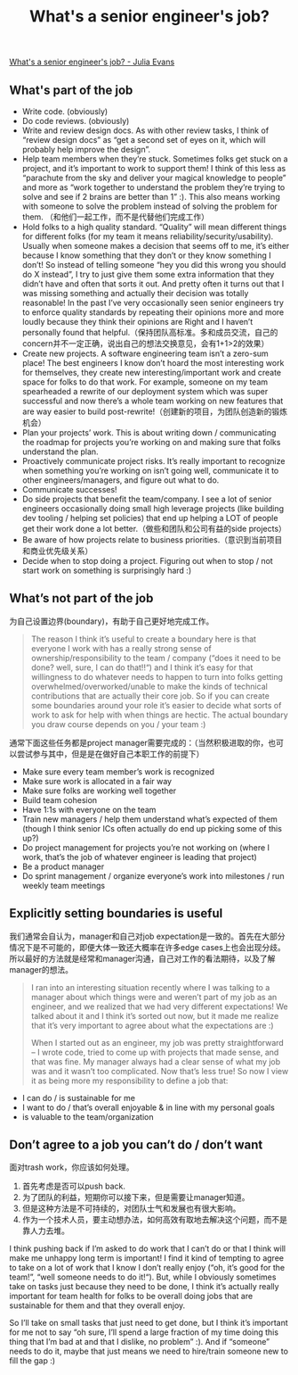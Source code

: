 #+title: What's a senior engineer's job?

[[https://jvns.ca/blog/senior-engineer/][What's a senior engineer's job? - Julia Evans]]

** What's part of the job
- Write code. (obviously)
- Do code reviews. (obviously)
- Write and review design docs. As with other review tasks, I think of “review design docs” as “get a second set of eyes on it, which will probably help improve the design”.
- Help team members when they’re stuck. Sometimes folks get stuck on a project, and it’s important to work to support them! I think of this less as “parachute from the sky and deliver your magical knowledge to people” and more as “work together to understand the problem they’re trying to solve and see if 2 brains are better than 1” :). This also means working with someone to solve the problem instead of solving the problem for them. （和他们一起工作，而不是代替他们完成工作）
- Hold folks to a high quality standard. “Quality” will mean different things for different folks (for my team it means reliability/security/usability). Usually when someone makes a decision that seems off to me, it’s either because I know something that they don’t or they know something I don’t! So instead of telling someone “hey you did this wrong you should do X instead”, I try to just give them some extra information that they didn’t have and often that sorts it out. And pretty often it turns out that I was missing something and actually their decision was totally reasonable! In the past I’ve very occasionally seen senior engineers try to enforce quality standards by repeating their opinions more and more loudly because they think their opinions are Right and I haven’t personally found that helpful.（保持团队高标准。多和成员交流，自己的concern并不一定正确，说出自己的想法交换意见，会有1+1>2的效果）
- Create new projects. A software engineering team isn’t a zero-sum place! The best engineers I know don’t hoard the most interesting work for themselves, they create new interesting/important work and create space for folks to do that work. For example, someone on my team spearheaded a rewrite of our deployment system which was super successful and now there’s a whole team working on new features that are way easier to build post-rewrite!（创建新的项目，为团队创造新的锻炼机会）
- Plan your projects’ work. This is about writing down / communicating the roadmap for projects you’re working on and making sure that folks understand the plan.
- Proactively communicate project risks. It’s really important to recognize when something you’re working on isn’t going well, communicate it to other engineers/managers, and figure out what to do.
- Communicate successes!
- Do side projects that benefit the team/company. I see a lot of senior engineers occasionally doing small high leverage projects (like building dev tooling / helping set policies) that end up helping a LOT of people get their work done a lot better.（做些和团队和公司有益的side projects）
- Be aware of how projects relate to business priorities.（意识到当前项目和商业优先级关系）
- Decide when to stop doing a project. Figuring out when to stop / not start work on something is surprisingly hard :)

** What’s not part of the job

为自己设置边界(boundary)，有助于自己更好地完成工作。
#+BEGIN_QUOTE
The reason I think it’s useful to create a boundary here is that everyone I work with has a really strong sense of ownership/responsibility to the team / company (“does it need to be done? well, sure, I can do that!!“) and I think it’s easy for that willingness to do whatever needs to happen to turn into folks getting overwhelmed/overworked/unable to make the kinds of technical contributions that are actually their core job. So if you can create some boundaries around your role it’s easier to decide what sorts of work to ask for help with when things are hectic. The actual boundary you draw course depends on you / your team :)
#+END_QUOTE

通常下面这些任务都是project manager需要完成的：（当然积极进取的你，也可以尝试参与其中，但是是在做好自己本职工作的前提下）
- Make sure every team member’s work is recognized
- Make sure work is allocated in a fair way
- Make sure folks are working well together
- Build team cohesion
- Have 1:1s with everyone on the team
- Train new managers / help them understand what’s expected of them (though I think senior ICs often actually do end up picking some of this up?)
- Do project management for projects you’re not working on (where I work, that’s the job of whatever engineer is leading that project)
- Be a product manager
- Do sprint management / organize everyone’s work into milestones / run weekly team meetings

** Explicitly setting boundaries is useful

我们通常会自认为，manager和自己对job expectation是一致的。首先在大部分情况下是不可能的，即便大体一致还大概率在许多edge cases上也会出现分歧。
所以最好的方法就是经常和manager沟通，自己对工作的看法期待，以及了解manager的想法。

#+BEGIN_QUOTE
I ran into an interesting situation recently where I was talking to a manager about which things were and weren’t part of my job as an engineer, and we realized that we had very different expectations! We talked about it and I think it’s sorted out now, but it made me realize that it’s very important to agree about what the expectations are :)

When I started out as an engineer, my job was pretty straightforward – I wrote code, tried to come up with projects that made sense, and that was fine. My manager always had a clear sense of what my job was and it wasn’t too complicated. Now that’s less true! So now I view it as being more my responsibility to define a job that:
#+END_QUOTE

- I can do / is sustainable for me
- I want to do / that’s overall enjoyable & in line with my personal goals
- is valuable to the team/organization

** Don’t agree to a job you can’t do / don’t want

面对trash work，你应该如何处理。
1. 首先考虑是否可以push back.
2. 为了团队的利益，短期你可以接下来，但是需要让manager知道。
3. 但是这种方法是不可持续的，对团队士气和发展也有很大影响。
4. 作为一个技术人员，要主动想办法，如何高效有取地去解决这个问题，而不是靠人力去堆。


I think pushing back if I’m asked to do work that I can’t do or that I think will make me unhappy long term is important! I find it kind of tempting to agree to take on a lot of work that I know I don’t really enjoy (“oh, it’s good for the team!”, “well someone needs to do it!“). But, while I obviously sometimes take on tasks just because they need to be done, I think it’s actually really important for team health for folks to be overall doing jobs that are sustainable for them and that they overall enjoy.

So I’ll take on small tasks that just need to get done, but I think it’s important for me not to say “oh sure, I’ll spend a large fraction of my time doing this thing that I’m bad at and that I dislike, no problem” :). And if “someone” needs to do it, maybe that just means we need to hire/train someone new to fill the gap :)